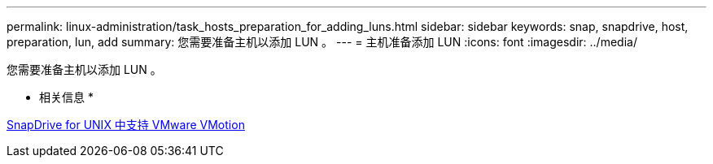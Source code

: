 ---
permalink: linux-administration/task_hosts_preparation_for_adding_luns.html 
sidebar: sidebar 
keywords: snap, snapdrive, host, preparation, lun, add 
summary: 您需要准备主机以添加 LUN 。 
---
= 主机准备添加 LUN
:icons: font
:imagesdir: ../media/


[role="lead"]
您需要准备主机以添加 LUN 。

* 相关信息 *

xref:concept_storage_provisioning_for_rdm_luns.adoc[SnapDrive for UNIX 中支持 VMware VMotion]
